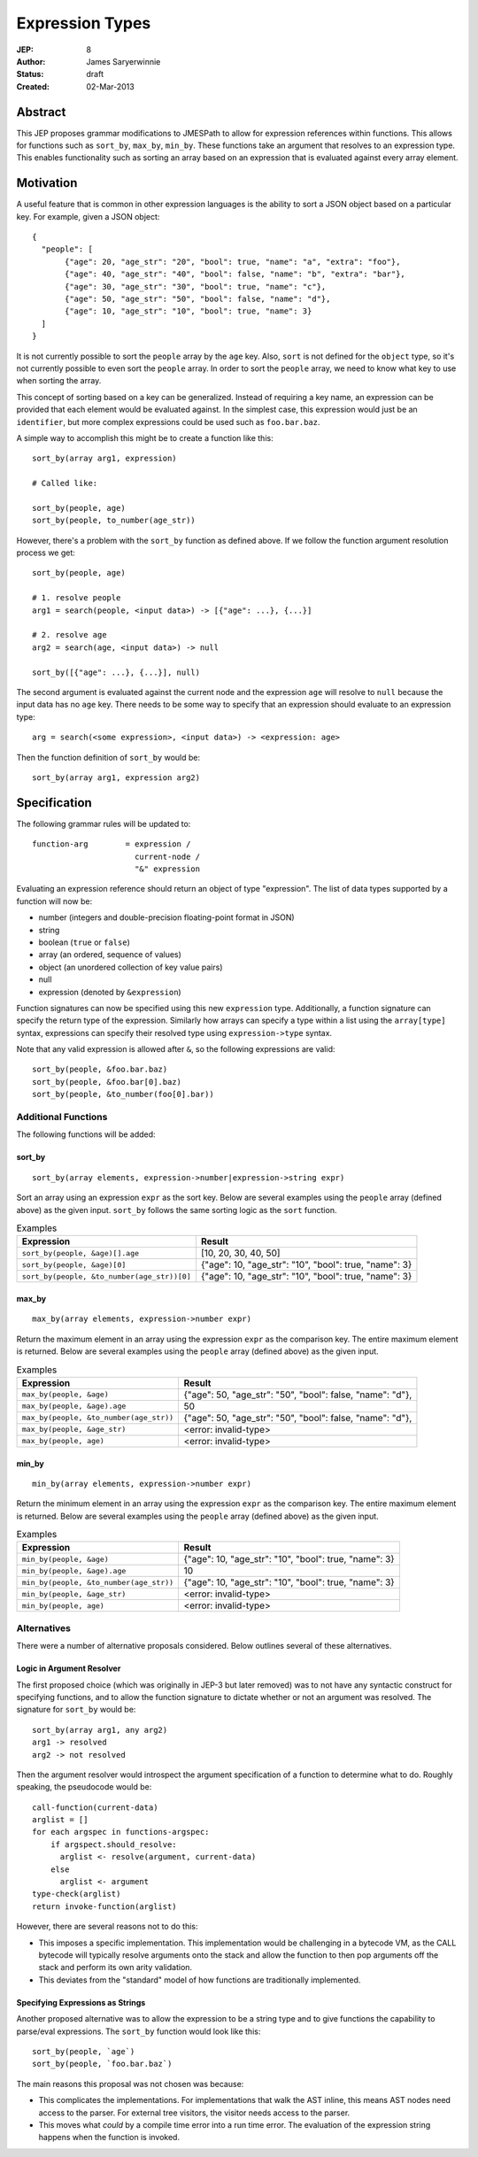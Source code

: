 ================
Expression Types
================

:JEP: 8
:Author: James Saryerwinnie
:Status: draft
:Created: 02-Mar-2013

Abstract
========

This JEP proposes grammar modifications to JMESPath to allow for
expression references within functions.  This allows for functions
such as ``sort_by``, ``max_by``, ``min_by``.  These functions take
an argument that resolves to an expression type.  This enables
functionality such as sorting an array based on an expression that
is evaluated against every array element.


Motivation
==========

A useful feature that is common in other expression languages is the
ability to sort a JSON object based on a particular key.  For example,
given a JSON object::

  {
    "people": [
         {"age": 20, "age_str": "20", "bool": true, "name": "a", "extra": "foo"},
         {"age": 40, "age_str": "40", "bool": false, "name": "b", "extra": "bar"},
         {"age": 30, "age_str": "30", "bool": true, "name": "c"},
         {"age": 50, "age_str": "50", "bool": false, "name": "d"},
         {"age": 10, "age_str": "10", "bool": true, "name": 3}
    ]
  }

It is not currently possible to sort the ``people`` array by the ``age`` key.
Also, ``sort`` is not defined for the ``object`` type, so it's not currently
possible to even sort the ``people`` array.  In order to sort the ``people`` array,
we need to know what key to use when sorting the array.

This concept of sorting based on a key can be generalized.  Instead of
requiring a key name, an expression can be provided that each element
would be evaluated against.  In the simplest case, this expression would just
be an ``identifier``, but more complex expressions could be used such as
``foo.bar.baz``.

A simple way to accomplish this might be to create a function like this::

    sort_by(array arg1, expression)

    # Called like:

    sort_by(people, age)
    sort_by(people, to_number(age_str))

However, there's a problem with the ``sort_by`` function as defined above.
If we follow the function argument resolution process we get::

    sort_by(people, age)

    # 1. resolve people
    arg1 = search(people, <input data>) -> [{"age": ...}, {...}]

    # 2. resolve age
    arg2 = search(age, <input data>) -> null

    sort_by([{"age": ...}, {...}], null)

The second argument is evaluated against the current node and the expression
``age`` will resolve to ``null`` because the input data has no ``age`` key.
There needs to be some way to specify that an expression should evaluate to
an expression type::

    arg = search(<some expression>, <input data>) -> <expression: age>

Then the function definition of ``sort_by`` would be::

    sort_by(array arg1, expression arg2)


Specification
=============

The following grammar rules will be updated to::

    function-arg        = expression /
                          current-node /
                          "&" expression

Evaluating an expression reference should return an object of type
"expression".  The list of data types supported by a function will now be:

* number (integers and double-precision floating-point format in JSON)
* string
* boolean (``true`` or ``false``)
* array (an ordered, sequence of values)
* object (an unordered collection of key value pairs)
* null
* expression (denoted by ``&expression``)

Function signatures can now be specified using this new ``expression`` type.
Additionally, a function signature can specify the return type of the
expression.  Similarly how arrays can specify a type within a list using the
``array[type]`` syntax, expressions can specify their resolved type using
``expression->type`` syntax.

Note that any valid expression is allowed after ``&``, so the following
expressions are valid::

    sort_by(people, &foo.bar.baz)
    sort_by(people, &foo.bar[0].baz)
    sort_by(people, &to_number(foo[0].bar))


Additional Functions
--------------------

The following functions will be added:

sort_by
~~~~~~~

::

    sort_by(array elements, expression->number|expression->string expr)

Sort an array using an expression ``expr`` as the sort key.
Below are several examples using the ``people`` array (defined above) as the
given input.  ``sort_by`` follows the same sorting logic as the ``sort``
function.


.. list-table:: Examples
  :header-rows: 1

  * - Expression
    - Result
  * - ``sort_by(people, &age)[].age``
    - [10, 20, 30, 40, 50]
  * - ``sort_by(people, &age)[0]``
    - {"age": 10, "age_str": "10", "bool": true, "name": 3}
  * - ``sort_by(people, &to_number(age_str))[0]``
    - {"age": 10, "age_str": "10", "bool": true, "name": 3}


max_by
~~~~~~

::

    max_by(array elements, expression->number expr)

Return the maximum element in an array using the expression ``expr`` as the
comparison key.  The entire maximum element is returned.
Below are several examples using the ``people`` array (defined above) as the
given input.


.. list-table:: Examples
  :header-rows: 1

  * - Expression
    - Result
  * - ``max_by(people, &age)``
    - {"age": 50, "age_str": "50", "bool": false, "name": "d"},
  * - ``max_by(people, &age).age``
    - 50
  * - ``max_by(people, &to_number(age_str))``
    - {"age": 50, "age_str": "50", "bool": false, "name": "d"},
  * - ``max_by(people, &age_str)``
    - <error: invalid-type>
  * - ``max_by(people, age)``
    - <error: invalid-type>


min_by
~~~~~~

::

    min_by(array elements, expression->number expr)

Return the minimum element in an array using the expression ``expr`` as the
comparison key.  The entire maximum element is returned.
Below are several examples using the ``people`` array (defined above) as the
given input.


.. list-table:: Examples
  :header-rows: 1

  * - Expression
    - Result
  * - ``min_by(people, &age)``
    - {"age": 10, "age_str": "10", "bool": true, "name": 3}
  * - ``min_by(people, &age).age``
    - 10
  * - ``min_by(people, &to_number(age_str))``
    - {"age": 10, "age_str": "10", "bool": true, "name": 3}
  * - ``min_by(people, &age_str)``
    - <error: invalid-type>
  * - ``min_by(people, age)``
    - <error: invalid-type>


Alternatives
------------

There were a number of alternative proposals considered.  Below outlines
several of these alternatives.

Logic in Argument Resolver
~~~~~~~~~~~~~~~~~~~~~~~~~~

The first proposed choice (which was originally in JEP-3 but later removed) was
to not have any syntactic construct for specifying functions, and to allow the
function signature to dictate whether or not an argument was resolved.  The
signature for ``sort_by`` would be::

    sort_by(array arg1, any arg2)
    arg1 -> resolved
    arg2 -> not resolved

Then the argument resolver would introspect the argument specification of a
function to determine what to do.  Roughly speaking, the pseudocode would be::

    call-function(current-data)
    arglist = []
    for each argspec in functions-argspec:
        if argspect.should_resolve:
          arglist <- resolve(argument, current-data)
        else
          arglist <- argument
    type-check(arglist)
    return invoke-function(arglist)

However, there are several reasons not to do this:

* This imposes a specific implementation.  This implementation would be
  challenging in a bytecode VM, as the CALL bytecode will typically
  resolve arguments onto the stack and allow the function to then
  pop arguments off the stack and perform its own arity validation.
* This deviates from the "standard" model of how functions are
  traditionally implemented.


Specifying Expressions as Strings
~~~~~~~~~~~~~~~~~~~~~~~~~~~~~~~~~

Another proposed alternative was to allow the expression to be
a string type and to give functions the capability to parse/eval
expressions.  The ``sort_by`` function would look like this::

    sort_by(people, `age`)
    sort_by(people, `foo.bar.baz`)

The main reasons this proposal was not chosen was because:

* This complicates the implementations.  For implementations that walk the AST
  inline, this means AST nodes need access to the parser.  For external tree
  visitors, the visitor needs access to the parser.
* This moves what *could* by a compile time error into a run time error.  The
  evaluation of the expression string happens when the function is invoked.
